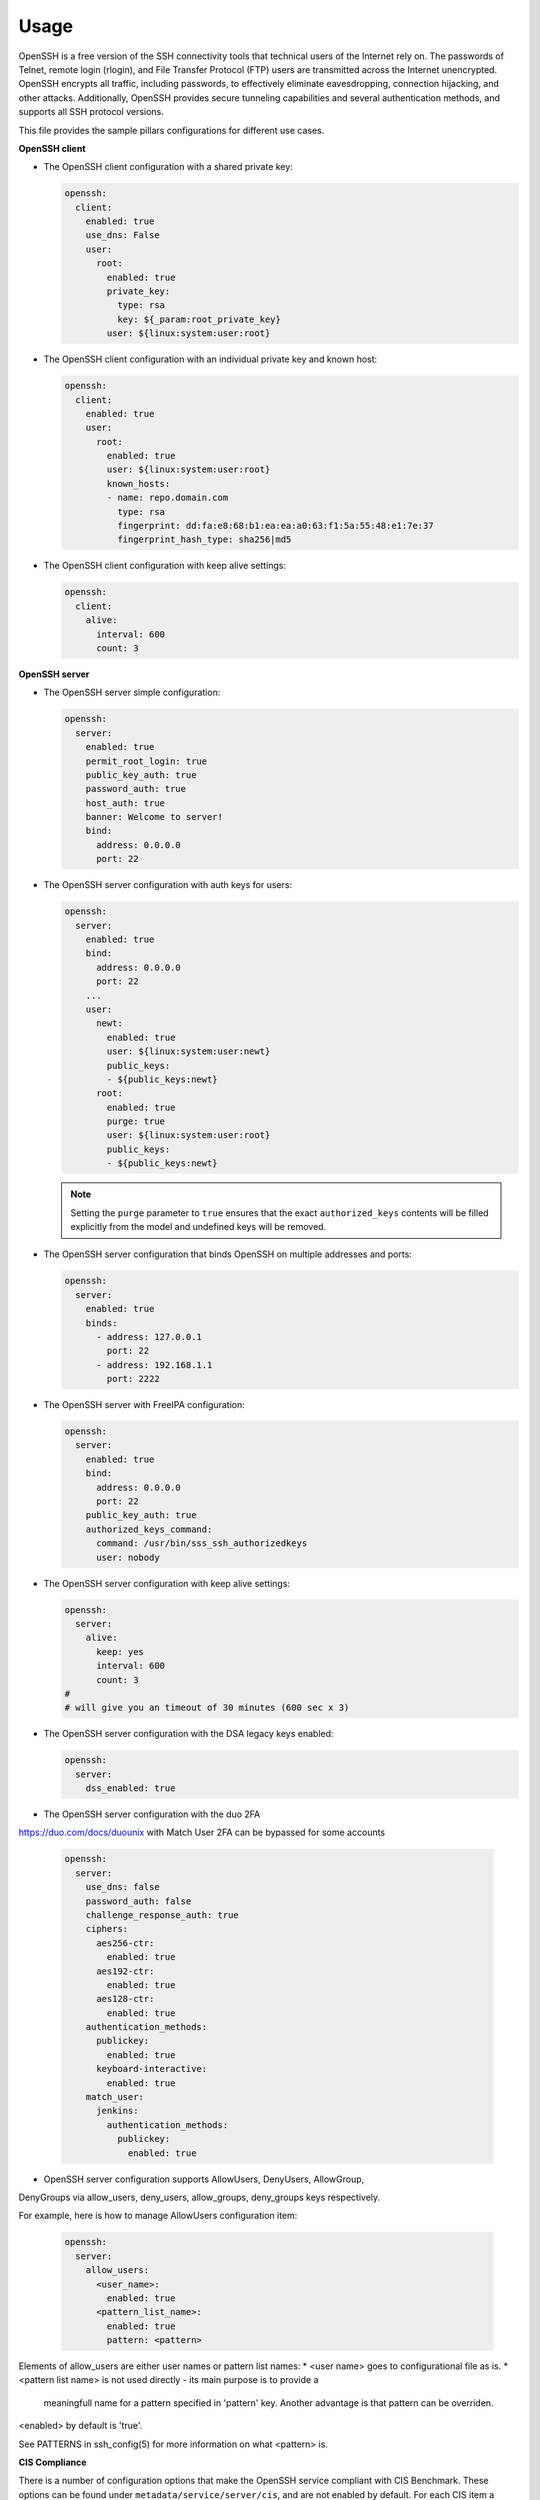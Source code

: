 =====
Usage
=====

OpenSSH is a free version of the SSH connectivity tools that technical users
of the Internet rely on. The passwords of Telnet, remote login (rlogin), and
File Transfer Protocol (FTP) users are transmitted across the Internet
unencrypted. OpenSSH encrypts all traffic, including passwords, to effectively
eliminate eavesdropping, connection hijacking, and other attacks. Additionally,
OpenSSH provides secure tunneling capabilities and several authentication
methods, and supports all SSH protocol versions.

This file provides the sample pillars configurations for different use cases.

**OpenSSH client**

* The OpenSSH client configuration with a shared private key:

  .. code-block:: yaml

      openssh:
        client:
          enabled: true
          use_dns: False
          user:
            root:
              enabled: true
              private_key:
                type: rsa
                key: ${_param:root_private_key}
              user: ${linux:system:user:root}

* The OpenSSH client configuration with an individual private key and known
  host:

  .. code-block:: yaml

      openssh:
        client:
          enabled: true
          user:
            root:
              enabled: true
              user: ${linux:system:user:root}
              known_hosts:
              - name: repo.domain.com
                type: rsa
                fingerprint: dd:fa:e8:68:b1:ea:ea:a0:63:f1:5a:55:48:e1:7e:37
                fingerprint_hash_type: sha256|md5

* The OpenSSH client configuration with keep alive settings:

  .. code-block:: yaml

     openssh:
       client:
         alive:
           interval: 600
           count: 3

**OpenSSH server**

* The OpenSSH server simple configuration:

  .. code-block:: yaml

    openssh:
      server:
        enabled: true
        permit_root_login: true
        public_key_auth: true
        password_auth: true
        host_auth: true
        banner: Welcome to server!
        bind:
          address: 0.0.0.0
          port: 22

* The OpenSSH server configuration with auth keys for users:

  .. code-block:: yaml

    openssh:
      server:
        enabled: true
        bind:
          address: 0.0.0.0
          port: 22
        ...
        user:
          newt:
            enabled: true
            user: ${linux:system:user:newt}
            public_keys:
            - ${public_keys:newt}
          root:
            enabled: true
            purge: true
            user: ${linux:system:user:root}
            public_keys:
            - ${public_keys:newt}

  .. note:: Setting the ``purge`` parameter to ``true`` ensures that the exact
     ``authorized_keys`` contents will be filled explicitly from the model and
     undefined keys will be removed.

* The OpenSSH server configuration that binds OpenSSH on multiple addresses
  and ports:

  .. code-block:: yaml

    openssh:
      server:
        enabled: true
        binds:
          - address: 127.0.0.1
            port: 22
          - address: 192.168.1.1
            port: 2222

* The OpenSSH server with FreeIPA configuration:

  .. code-block:: yaml

    openssh:
      server:
        enabled: true
        bind:
          address: 0.0.0.0
          port: 22
        public_key_auth: true
        authorized_keys_command:
          command: /usr/bin/sss_ssh_authorizedkeys
          user: nobody

* The OpenSSH server configuration with keep alive settings:

  .. code-block:: yaml

    openssh:
      server:
        alive:
          keep: yes
          interval: 600
          count: 3
    #
    # will give you an timeout of 30 minutes (600 sec x 3)

* The OpenSSH server configuration with the DSA legacy keys enabled:

  .. code-block:: yaml

    openssh:
      server:
        dss_enabled: true

* The OpenSSH server configuration with the duo 2FA
https://duo.com/docs/duounix
with Match User 2FA can be bypassed for some accounts

  .. code-block:: yaml

    openssh:
      server:
        use_dns: false
        password_auth: false
        challenge_response_auth: true
        ciphers:
          aes256-ctr:
            enabled: true
          aes192-ctr:
            enabled: true
          aes128-ctr:
            enabled: true
        authentication_methods:
          publickey:
            enabled: true
          keyboard-interactive:
            enabled: true
        match_user:
          jenkins:
            authentication_methods:
              publickey:
                enabled: true



* OpenSSH server configuration supports AllowUsers, DenyUsers, AllowGroup,
DenyGroups via allow_users, deny_users, allow_groups, deny_groups keys respectively.

For example, here is how to manage AllowUsers configuration item:

  .. code-block:: yaml

    openssh:
      server:
        allow_users:
          <user_name>:
            enabled: true
          <pattern_list_name>:
            enabled: true
            pattern: <pattern>

Elements of allow_users are either user names or pattern list names:
* <user name> goes to configurational file as is.
* <pattern list name> is not used directly - its main purpose is to provide a
  meaningfull name for a pattern specified in 'pattern' key. Another advantage
  is that pattern can be overriden.

<enabled> by default is 'true'.

See PATTERNS in ssh_config(5) for more information on what <pattern> is.

**CIS Compliance**

There is a number of configuration options that make the OpenSSH service
compliant with CIS Benchmark. These options can be found under
``metadata/service/server/cis``, and are not enabled by default. For each CIS
item a comprehensive description is provided with the pillar data.

See also https://www.cisecurity.org/cis-benchmarks/ for the details abouth
CIS Benchmark.

**Read more**

* http://www.openssh.org/manual.html
* https://help.ubuntu.com/community/SSH/OpenSSH/Configuring
* http://www.cyberciti.biz/tips/linux-unix-bsd-openssh-server-best-practices.html
* http://www.zeitoun.net/articles/ssh-through-http-proxy/start

**Documentation and bugs**

* http://salt-formulas.readthedocs.io/
   Learn how to install and update salt-formulas

* https://github.com/salt-formulas/salt-formula-openssh/issues
   In the unfortunate event that bugs are discovered, report the issue to the
   appropriate issue tracker. Use the Github issue tracker for a specific salt
   formula

* https://launchpad.net/salt-formulas
   For feature requests, bug reports, or blueprints affecting the entire
   ecosystem, use the Launchpad salt-formulas project

* https://launchpad.net/~salt-formulas-users
   Join the salt-formulas-users team and subscribe to mailing list if required

* https://github.com/salt-formulas/salt-formula-openssh
   Develop the salt-formulas projects in the master branch and then submit pull
   requests against a specific formula

* #salt-formulas @ irc.freenode.net
   Use this IRC channel in case of any questions or feedback which is always
   welcome

